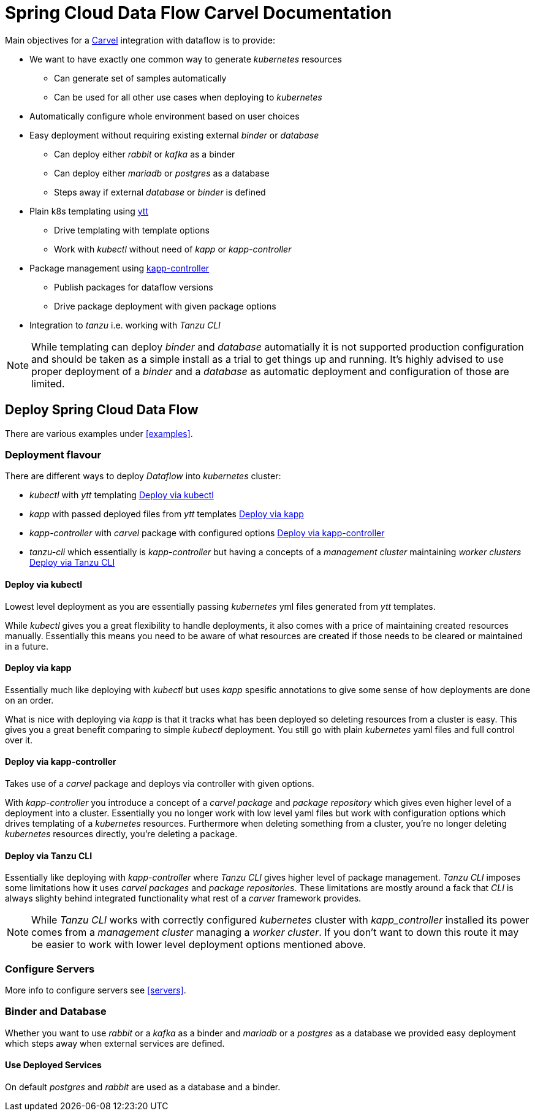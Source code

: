 ifdef::env-github[]
:tip-caption: :bulb:
:note-caption: :information_source:
:important-caption: :heavy_exclamation_mark:
:caution-caption: :fire:
:warning-caption: :warning:
endif::[]
:servers: link:servers.adoc[Servers]
:examples: link:examples.adoc[Examples]
ifndef::env-github[]
:servers: <<servers>>
:examples: <<examples>>
endif::[]

= Spring Cloud Data Flow Carvel Documentation

toc::[]

ifdef::env-github[]

link:configuration-options.adoc[Configuration Options]

link:servers.adoc[Servers]

link:binder.adoc[Binder]

link:database.adoc[Database]

link:examples.adoc[Examples]

endif::[]

Main objectives for a https://carvel.dev[Carvel] integration with dataflow is to provide:

* We want to have exactly one common way to generate _kubernetes_ resources
** Can generate set of samples automatically
** Can be used for all other use cases when deploying to _kubernetes_
* Automatically configure whole environment based on user choices
* Easy deployment without requiring existing external _binder_ or _database_
** Can deploy either _rabbit_ or _kafka_ as a binder
** Can deploy either _mariadb_ or _postgres_ as a database
** Steps away if external _database_ or _binder_ is defined
* Plain k8s templating using https://carvel.dev/ytt[ytt]
** Drive templating with template options
** Work with _kubectl_ without need of _kapp_ or _kapp-controller_
* Package management using https://carvel.dev/kapp-controller[kapp-controller]
** Publish packages for dataflow versions
** Drive package deployment with given package options
* Integration to _tanzu_ i.e. working with _Tanzu CLI_

[NOTE]
====
While templating can deploy _binder_ and _database_ automatially it is not supported
production configuration and should be taken as a simple install as a trial to get
things up and running. It's highly advised to use proper deployment of a _binder_
and a _database_ as automatic deployment and configuration of those are limited.
====

== Deploy Spring Cloud Data Flow

There are various examples under {examples}.

=== Deployment flavour
There are different ways to deploy _Dataflow_ into _kubernetes_ cluster:

* _kubectl_ with _ytt_ templating <<deployment-kubectl>>
* _kapp_ with passed deployed files from _ytt_ templates <<deployment-kapp>>
* _kapp-controller_ with _carvel_ package with configured options
  <<deployment-kapp-controller>>
* _tanzu-cli_ which essentially is _kapp-controller_ but having a concepts
  of a _management cluster_ maintaining _worker clusters_ <<deployment-tanzu>>

[[deployment-kubectl]]
==== Deploy via kubectl
Lowest level deployment as you are essentially passing _kubernetes_ yml files
generated from _ytt_ templates.

While _kubectl_ gives you a great flexibility to handle deployments, it also
comes with a price of maintaining created resources manually. Essentially this
means you need to be aware of what resources are created if those needs
to be cleared or maintained in a future.

[[deployment-kapp]]
==== Deploy via kapp
Essentially much like deploying with _kubectl_ but uses _kapp_ spesific
annotations to give some sense of how deployments are done on an order.

What is nice with deploying via _kapp_ is that it tracks what has been
deployed so deleting resources from a cluster is easy. This gives you
a great benefit comparing to simple _kubectl_ deployment. You still
go with plain _kubernetes_ yaml files and full control over it.

[[deployment-kapp-controller]]
==== Deploy via kapp-controller
Takes use of a _carvel_ package and deploys via controller with given options.

With _kapp-controller_ you introduce a concept of a _carvel package_ and
_package repository_ which gives even higher level of a deployment into
a cluster. Essentially you no longer work with low level yaml files but
work with configuration options which drives templating of a _kubernetes_
resources. Furthermore when deleting something from a cluster, you're no
longer deleting _kubernetes_ resources directly, you're deleting a package.

[[deployment-tanzu]]
==== Deploy via Tanzu CLI
Essentially like deploying with _kapp-controller_ where _Tanzu CLI_ gives
higher level of package management. _Tanzu CLI_ imposes some limitations
how it uses _carvel_ _packages_ and _package repositories_. These limitations
are mostly around a fack that _CLI_ is always slighty behind integrated
functionality what rest of a _carver_ framework provides.

[NOTE]
====
While _Tanzu CLI_ works with correctly configured _kubernetes_ cluster
with _kapp_controller_ installed its power comes from a _management cluster_
managing a _worker cluster_. If you don't want to down this route it
may be easier to work with lower level deployment options mentioned above.
====

=== Configure Servers
More info to configure servers see {servers}.

=== Binder and Database
Whether you want to use _rabbit_ or a _kafka_ as a binder and _mariadb_ or
a _postgres_ as a database we provided easy deployment which steps away when
external services are defined.

==== Use Deployed Services
On default _postgres_ and _rabbit_ are used as a database and a binder.
